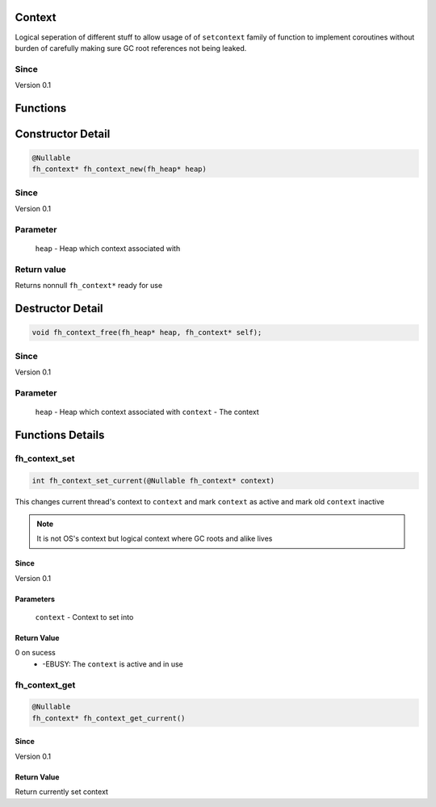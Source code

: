 Context
#######

Logical seperation of different stuff to allow usage of
of ``setcontext`` family of function to implement coroutines
without burden of carefully making sure GC root references
not being leaked.

Since
*****
Version 0.1

Functions
#########

+--------------+-----------------------------------------------+-------------------+
| Return value | Function                                      | Link              |
+==============+===============================================+===================+
| int          | fh_context_set_current(@Nullable fh_context* context) | `fh_context_set_current`_ |
+--------------+-----------------------------------------------+-------------------+
| fh_context*  | fh_context_get_current()                              | `fh_context_get_current`_ |
+--------------+-----------------------------------------------+-------------------+

Constructor Detail
##################
.. code-block:: c

   @Nullable
   fh_context* fh_context_new(fh_heap* heap)

Since
*****
Version 0.1

Parameter
*********
  ``heap`` - Heap which context associated with

Return value
************
Returns nonnull ``fh_context*`` ready for use

Destructor Detail
#################
.. code-block:: c

   void fh_context_free(fh_heap* heap, fh_context* self);

Since
*****
Version 0.1

Parameter
*********
  ``heap`` - Heap which context associated with
  ``context`` - The context


Functions Details
#################

fh_context_set
**************
.. code-block:: c

   int fh_context_set_current(@Nullable fh_context* context)

This changes current thread's context to ``context`` and
mark ``context`` as active and mark old ``context`` inactive

.. note::
   It is not OS's context but logical context where GC roots
   and alike lives

Since
=====
Version 0.1

Parameters
==========
  ``context`` - Context to set into

Return Value
============
0 on sucess
 * -EBUSY: The ``context`` is active and in use


fh_context_get
**************
.. code-block:: c

   @Nullable
   fh_context* fh_context_get_current()

Since
=====
Version 0.1

Return Value
============
Return currently set context
